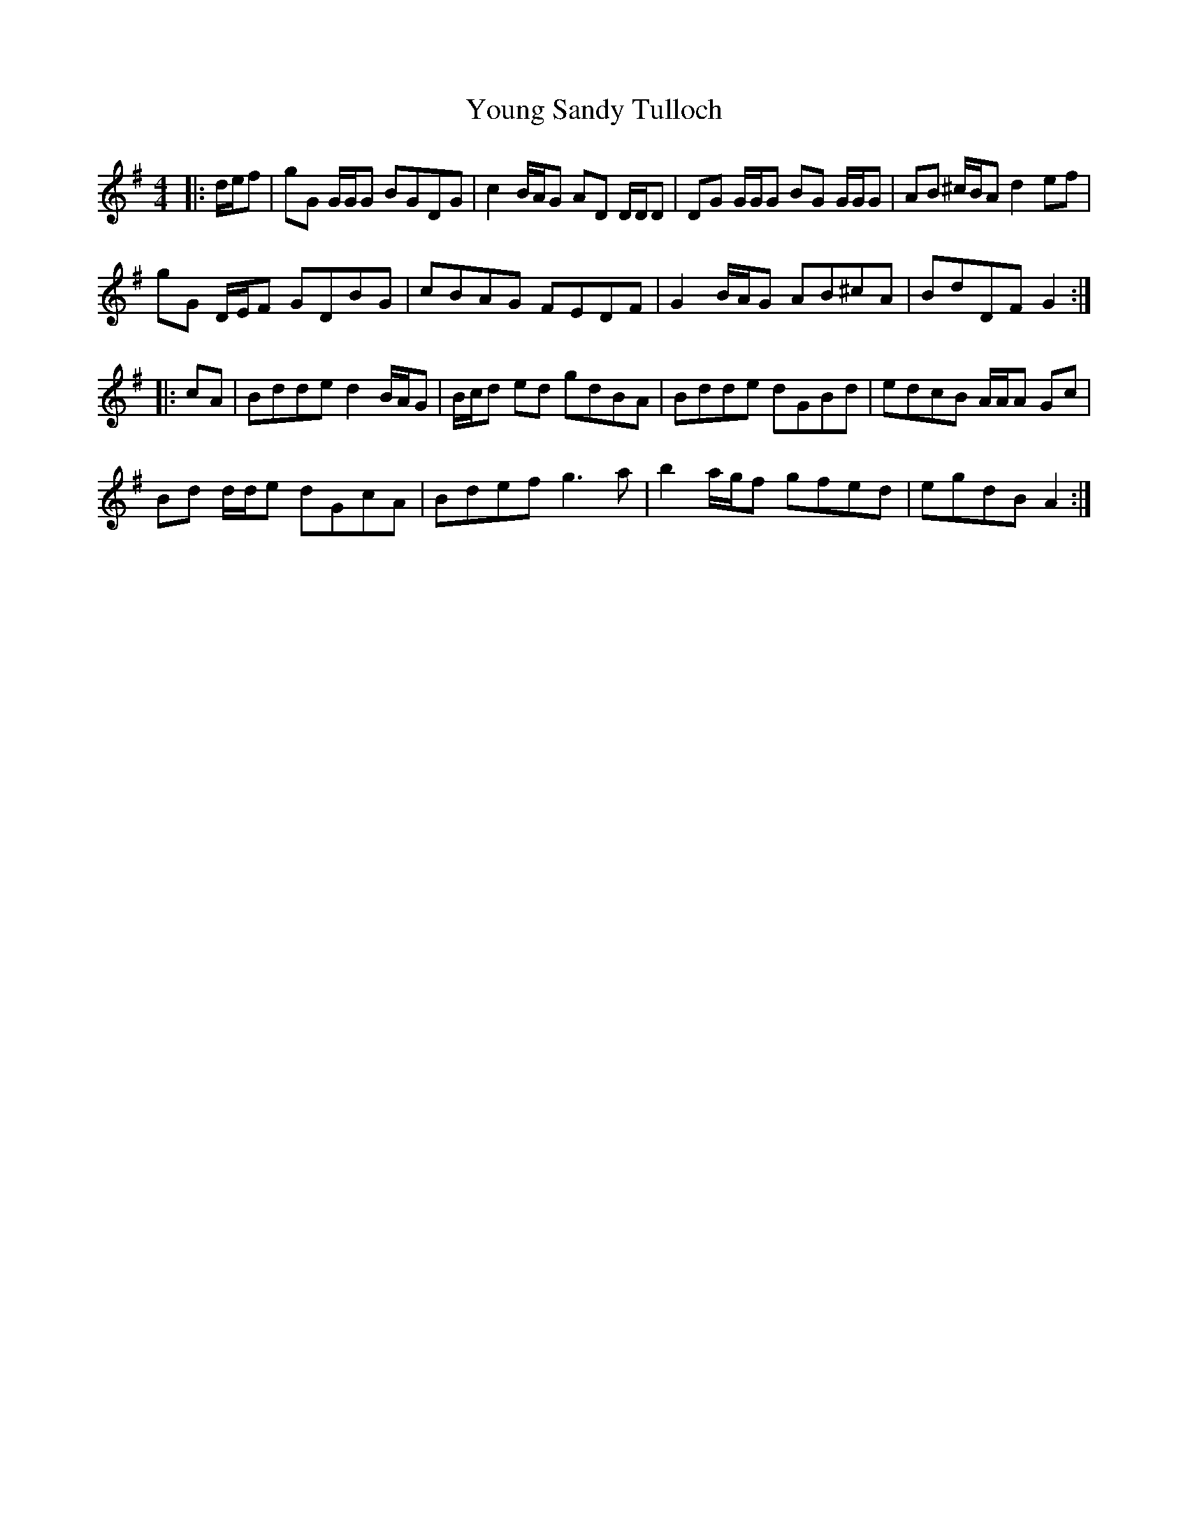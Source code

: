 X: 43584
T: Young Sandy Tulloch
R: reel
M: 4/4
K: Gmajor
|:d/e/f|gG G/G/G BGDG|c2 B/A/G AD D/D/D|DG G/G/G BG G/G/G|AB ^c/B/A d2 ef|
gG D/E/F GDBG|cBAG FEDF|G2 B/A/G AB^cA|BdDF G2:|
|:cA|Bdde d2 B/A/G|B/c/d ed gdBA|Bdde dGBd|edcB A/A/A Gc|
Bd d/d/e dGcA|Bdef g3 a|b2 a/g/f gfed|egdB A2:|

